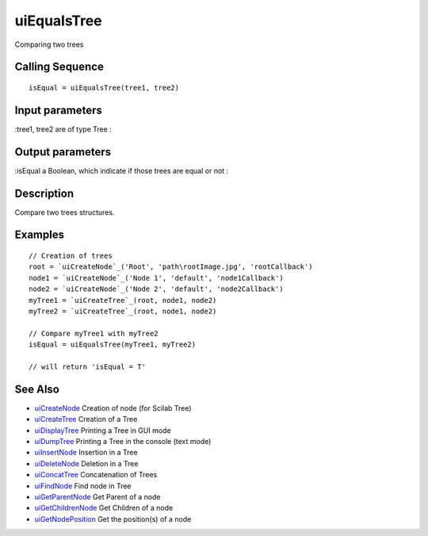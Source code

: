 


uiEqualsTree
============

Comparing two trees



Calling Sequence
~~~~~~~~~~~~~~~~


::

    isEqual = uiEqualsTree(tree1, tree2)




Input parameters
~~~~~~~~~~~~~~~~

:tree1, tree2 are of type Tree
:



Output parameters
~~~~~~~~~~~~~~~~~

:isEqual a Boolean, which indicate if those trees are equal or not
:



Description
~~~~~~~~~~~

Compare two trees structures.



Examples
~~~~~~~~


::

    // Creation of trees
    root = `uiCreateNode`_('Root', 'path\rootImage.jpg', 'rootCallback')
    node1 = `uiCreateNode`_('Node 1', 'default', 'node1Callback')
    node2 = `uiCreateNode`_('Node 2', 'default', 'node2Callback')
    myTree1 = `uiCreateTree`_(root, node1, node2)
    myTree2 = `uiCreateTree`_(root, node1, node2)
    
    // Compare myTree1 with myTree2
    isEqual = uiEqualsTree(myTree1, myTree2)
    
    // will return 'isEqual = T'




See Also
~~~~~~~~


+ `uiCreateNode`_ Creation of node (for Scilab Tree)
+ `uiCreateTree`_ Creation of a Tree
+ `uiDisplayTree`_ Printing a Tree in GUI mode
+ `uiDumpTree`_ Printing a Tree in the console (text mode)
+ `uiInsertNode`_ Insertion in a Tree
+ `uiDeleteNode`_ Deletion in a Tree
+ `uiConcatTree`_ Concatenation of Trees
+ `uiFindNode`_ Find node in Tree
+ `uiGetParentNode`_ Get Parent of a node
+ `uiGetChildrenNode`_ Get Children of a node
+ `uiGetNodePosition`_ Get the position(s) of a node


.. _uiInsertNode: uiInsertNode.html
.. _uiCreateNode: uiCreateNode.html
.. _uiDumpTree: uiDumpTree.html
.. _uiFindNode: uiFindNode.html
.. _uiDeleteNode: uiDeleteNode.html
.. _uiDisplayTree: uiDisplayTree.html
.. _uiCreateTree: uiCreateTree.html
.. _uiGetNodePosition: uiGetNodePosition.html
.. _uiGetParentNode: uiGetParentNode.html
.. _uiGetChildrenNode: uiGetChildrenNode.html
.. _uiConcatTree: uiConcatTree.html



